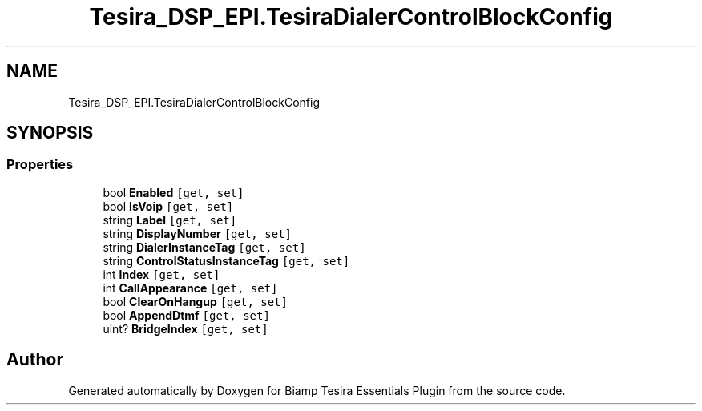 .TH "Tesira_DSP_EPI.TesiraDialerControlBlockConfig" 3 "Wed Aug 5 2020" "Version 2.0.0.x" "Biamp Tesira Essentials Plugin" \" -*- nroff -*-
.ad l
.nh
.SH NAME
Tesira_DSP_EPI.TesiraDialerControlBlockConfig
.SH SYNOPSIS
.br
.PP
.SS "Properties"

.in +1c
.ti -1c
.RI "bool \fBEnabled\fP\fC [get, set]\fP"
.br
.ti -1c
.RI "bool \fBIsVoip\fP\fC [get, set]\fP"
.br
.ti -1c
.RI "string \fBLabel\fP\fC [get, set]\fP"
.br
.ti -1c
.RI "string \fBDisplayNumber\fP\fC [get, set]\fP"
.br
.ti -1c
.RI "string \fBDialerInstanceTag\fP\fC [get, set]\fP"
.br
.ti -1c
.RI "string \fBControlStatusInstanceTag\fP\fC [get, set]\fP"
.br
.ti -1c
.RI "int \fBIndex\fP\fC [get, set]\fP"
.br
.ti -1c
.RI "int \fBCallAppearance\fP\fC [get, set]\fP"
.br
.ti -1c
.RI "bool \fBClearOnHangup\fP\fC [get, set]\fP"
.br
.ti -1c
.RI "bool \fBAppendDtmf\fP\fC [get, set]\fP"
.br
.ti -1c
.RI "uint? \fBBridgeIndex\fP\fC [get, set]\fP"
.br
.in -1c

.SH "Author"
.PP 
Generated automatically by Doxygen for Biamp Tesira Essentials Plugin from the source code\&.
